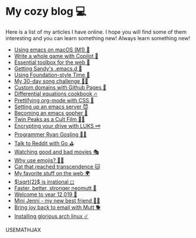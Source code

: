 * My cozy blog 💻

  Here is a list of my articles I have online. I hope you will find some of
  them interesting and you can learn something new! Always learn something
  new!

  * [[./emacs-macos][Using emacs on macOS (M1) 🍎]]
  * [[./copilot-game][Write a whole game with Copilot 🎱]]
  * [[./web-toolbox][Essential toolbox for the web 🧰]]
  * [[./emacs.sh][Getting Sandy's .emacs.d 🤺]]
  * [[./foundation-time][Using Foundation-style Time 💫]]
  * [[./song_challenge][My 30-day song challenge 🎵🤘]]
  * [[./githubio][Custom domains with Github Pages 🦉]]
  * [[./diffeq][Differential equations cookbook 🔥]]
  * [[./orgmode-css][Prettifying org-mode with CSS 💅]]
  * [[./emacsd][Setting up an emacs server 😈]]
  * [[./go-emacs][Becoming an emacs gopher 🐗]]
  * [[./twin-peaks][Twin Peaks as a Cult Film 🌲🌲]]
  * [[./encrypting_usb][Encrypting your drive with LUKS 🗝]]
  * [[./ryan_codes][Programmer Ryan Gosling 👨‍💻]]
  * [[./mira_reddit][Talk to Reddit with Go ⛳]]
  * [[./good_bad_movies][Watching good and bad movies 🎭]]
  * [[./why_use_emojis][Why use emojis? 🎷🕺]]
  * [[./quick_dirty_js/exercise3][Cat that reached transcendence 🐱]]
  * [[./best_web][My favorite stuff on the web 🌍]]
  * [[./sqrt2irrational][$\sqrt{2}$ is irrational ◻]]
  * [[./better_mutt][Faster, better, stronger neomutt 🐩]]
  * [[./year_12019][Welcome to year 12,019 📅]]
  * [[./mini_jenni][Mini Jenni - my new best friend 👯‍♀️]]
  * [[./using_mutt][Bring joy back to email with Mutt 🐕]]
  * [[./installing_arch][Installing glorious arch linux ☄️]]

  USEMATHJAX
